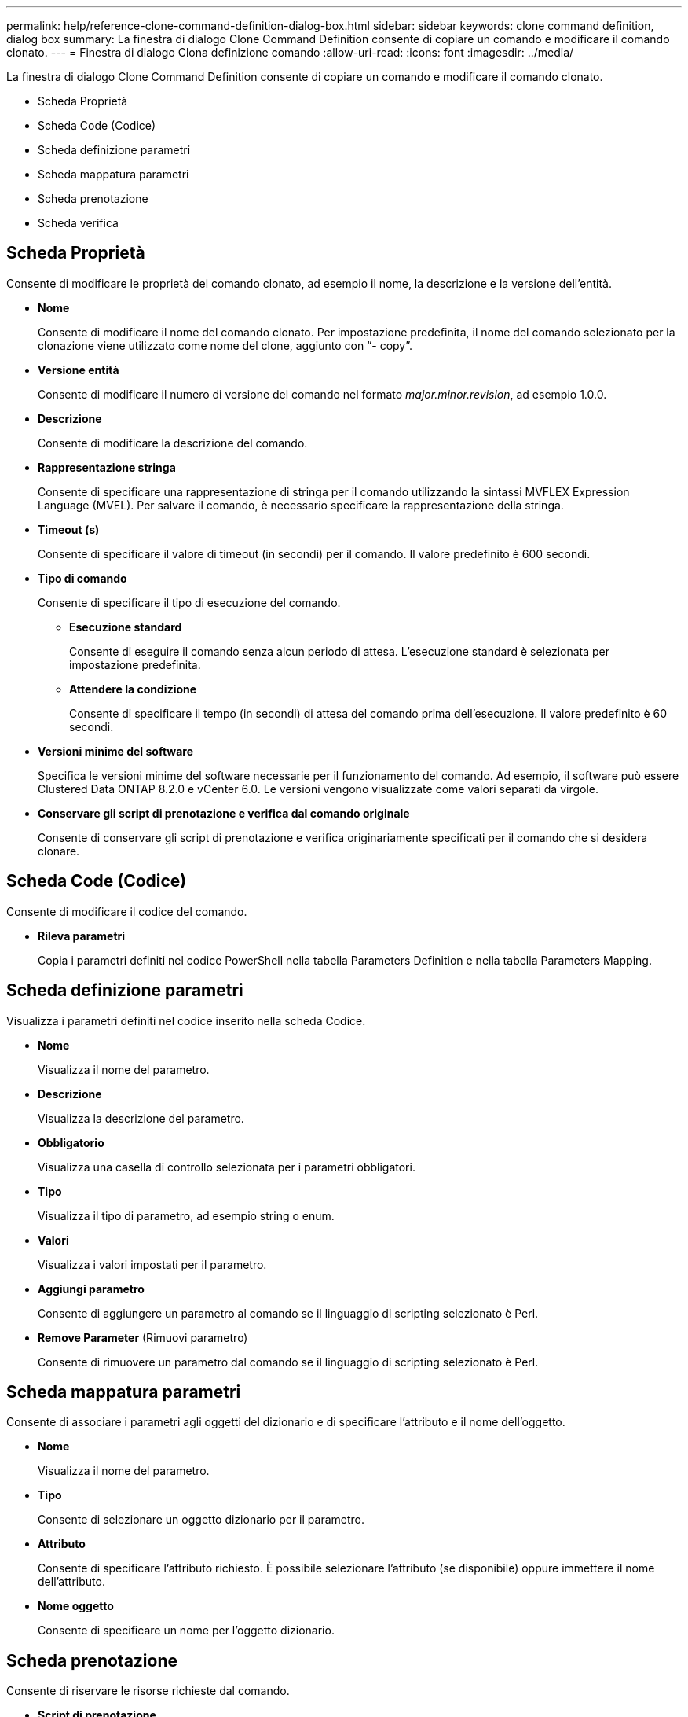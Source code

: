 ---
permalink: help/reference-clone-command-definition-dialog-box.html 
sidebar: sidebar 
keywords: clone command definition, dialog box 
summary: La finestra di dialogo Clone Command Definition consente di copiare un comando e modificare il comando clonato. 
---
= Finestra di dialogo Clona definizione comando
:allow-uri-read: 
:icons: font
:imagesdir: ../media/


[role="lead"]
La finestra di dialogo Clone Command Definition consente di copiare un comando e modificare il comando clonato.

* Scheda Proprietà
* Scheda Code (Codice)
* Scheda definizione parametri
* Scheda mappatura parametri
* Scheda prenotazione
* Scheda verifica




== Scheda Proprietà

Consente di modificare le proprietà del comando clonato, ad esempio il nome, la descrizione e la versione dell'entità.

* *Nome*
+
Consente di modificare il nome del comando clonato. Per impostazione predefinita, il nome del comando selezionato per la clonazione viene utilizzato come nome del clone, aggiunto con "`- copy`".

* *Versione entità*
+
Consente di modificare il numero di versione del comando nel formato _major.minor.revision_, ad esempio 1.0.0.

* *Descrizione*
+
Consente di modificare la descrizione del comando.

* *Rappresentazione stringa*
+
Consente di specificare una rappresentazione di stringa per il comando utilizzando la sintassi MVFLEX Expression Language (MVEL). Per salvare il comando, è necessario specificare la rappresentazione della stringa.

* *Timeout (s)*
+
Consente di specificare il valore di timeout (in secondi) per il comando. Il valore predefinito è 600 secondi.

* *Tipo di comando*
+
Consente di specificare il tipo di esecuzione del comando.

+
** *Esecuzione standard*
+
Consente di eseguire il comando senza alcun periodo di attesa. L'esecuzione standard è selezionata per impostazione predefinita.

** *Attendere la condizione*
+
Consente di specificare il tempo (in secondi) di attesa del comando prima dell'esecuzione. Il valore predefinito è 60 secondi.



* *Versioni minime del software*
+
Specifica le versioni minime del software necessarie per il funzionamento del comando. Ad esempio, il software può essere Clustered Data ONTAP 8.2.0 e vCenter 6.0. Le versioni vengono visualizzate come valori separati da virgole.

* *Conservare gli script di prenotazione e verifica dal comando originale*
+
Consente di conservare gli script di prenotazione e verifica originariamente specificati per il comando che si desidera clonare.





== Scheda Code (Codice)

Consente di modificare il codice del comando.

* *Rileva parametri*
+
Copia i parametri definiti nel codice PowerShell nella tabella Parameters Definition e nella tabella Parameters Mapping.





== Scheda definizione parametri

Visualizza i parametri definiti nel codice inserito nella scheda Codice.

* *Nome*
+
Visualizza il nome del parametro.

* *Descrizione*
+
Visualizza la descrizione del parametro.

* *Obbligatorio*
+
Visualizza una casella di controllo selezionata per i parametri obbligatori.

* *Tipo*
+
Visualizza il tipo di parametro, ad esempio string o enum.

* *Valori*
+
Visualizza i valori impostati per il parametro.

* *Aggiungi parametro*
+
Consente di aggiungere un parametro al comando se il linguaggio di scripting selezionato è Perl.

* *Remove Parameter* (Rimuovi parametro)
+
Consente di rimuovere un parametro dal comando se il linguaggio di scripting selezionato è Perl.





== Scheda mappatura parametri

Consente di associare i parametri agli oggetti del dizionario e di specificare l'attributo e il nome dell'oggetto.

* *Nome*
+
Visualizza il nome del parametro.

* *Tipo*
+
Consente di selezionare un oggetto dizionario per il parametro.

* *Attributo*
+
Consente di specificare l'attributo richiesto. È possibile selezionare l'attributo (se disponibile) oppure immettere il nome dell'attributo.

* *Nome oggetto*
+
Consente di specificare un nome per l'oggetto dizionario.





== Scheda prenotazione

Consente di riservare le risorse richieste dal comando.

* *Script di prenotazione*
+
Consente di immettere una query SQL per riservare le risorse richieste dal comando. In questo modo è possibile garantire che le risorse necessarie siano disponibili durante l'esecuzione di un flusso di lavoro pianificato.

* *Rappresentazione delle prenotazioni*
+
Consente di specificare una rappresentazione stringa per la prenotazione utilizzando la sintassi MVEL. La rappresentazione stringa viene utilizzata per visualizzare i dettagli della prenotazione nella finestra Prenotazioni.





== Scheda verifica

Consente di verificare una prenotazione e di rimuovere la prenotazione dopo l'esecuzione del comando.

* *Script di verifica*
+
Consente di inserire una query SQL per verificare l'utilizzo delle risorse riservate dallo script di prenotazione. Lo script di verifica verifica inoltre se la cache WFA viene aggiornata e rimuove la prenotazione dopo l'acquisizione della cache.

* *Verifica del test*
+
Apre la finestra di dialogo verifica, che consente di verificare i parametri dello script di verifica.





== Pulsanti di comando

* *Test*
+
Apre la finestra di dialogo Test Command <CommandName> in <ScriptLanguage>, che consente di testare il comando.

* *Salva*
+
Salva il comando e chiude la finestra di dialogo.

* *Annulla*
+
Annulla le eventuali modifiche e chiude la finestra di dialogo.


